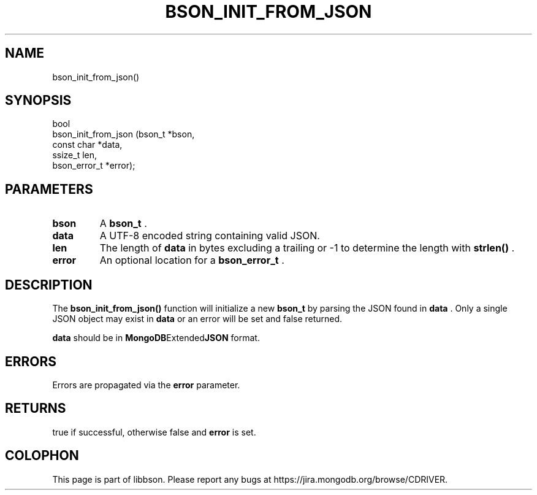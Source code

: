 .\" This manpage is Copyright (C) 2015 MongoDB, Inc.
.\" 
.\" Permission is granted to copy, distribute and/or modify this document
.\" under the terms of the GNU Free Documentation License, Version 1.3
.\" or any later version published by the Free Software Foundation;
.\" with no Invariant Sections, no Front-Cover Texts, and no Back-Cover Texts.
.\" A copy of the license is included in the section entitled "GNU
.\" Free Documentation License".
.\" 
.TH "BSON_INIT_FROM_JSON" "3" "2015-06-18" "libbson"
.SH NAME
bson_init_from_json()
.SH "SYNOPSIS"

.nf
.nf
bool
bson_init_from_json (bson_t       *bson,
                     const char   *data,
                     ssize_t       len,
                     bson_error_t *error);
.fi
.fi

.SH "PARAMETERS"

.TP
.B bson
A
.BR bson_t
\&.
.LP
.TP
.B data
A UTF-8 encoded string containing valid JSON.
.LP
.TP
.B len
The length of
.B data
in bytes excluding a trailing
.B \0
or -1 to determine the length with
.B strlen()
\&.
.LP
.TP
.B error
An optional location for a
.BR bson_error_t
\&.
.LP

.SH "DESCRIPTION"

The
.B bson_init_from_json()
function will initialize a new
.BR bson_t
by parsing the JSON found in
.B data
\&. Only a single JSON object may exist in
.B data
or an error will be set and false returned.

.B data
should be in
.BR MongoDB Extended JSON
format.

.SH "ERRORS"

Errors are propagated via the
.B error
parameter.

.SH "RETURNS"

true if successful, otherwise false and
.B error
is set.


.BR
.SH COLOPHON
This page is part of libbson.
Please report any bugs at
\%https://jira.mongodb.org/browse/CDRIVER.